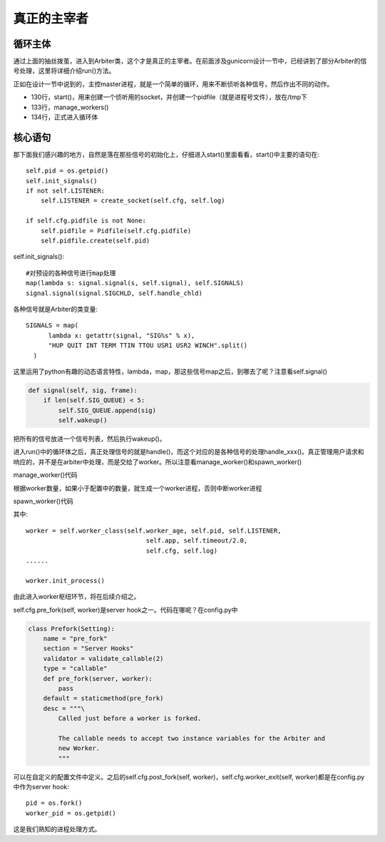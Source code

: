************
真正的主宰者
************

循环主体
========

通过上面的抽丝拨茧，进入到Arbiter类，这个才是真正的主宰者。在前面涉及gunicorn设计一节中，已经讲到了部分Arbiter的信号处理，这里将详细介绍run()方法。

.. code-block:: python
  :linenos:

  class Arbiter(object):
      """
      Arbiter maintain the workers processes alive. It launches or
      kills them if needed. It also manages application reloading
      via SIGHUP/USR2.
      """

      # A flag indicating if a worker failed to
      # to boot. If a worker process exist with
      # this error code, the arbiter will terminate.
      WORKER_BOOT_ERROR = 3

      START_CTX = {}
      
      LISTENER = None
      WORKERS = {}    
      PIPE = []

      # I love dynamic languages
      SIG_QUEUE = []
      SIGNALS = map(
          lambda x: getattr(signal, "SIG%s" % x),
          "HUP QUIT INT TERM TTIN TTOU USR1 USR2 WINCH".split()
      )
      SIG_NAMES = dict(
          (getattr(signal, name), name[3:].lower()) for name in dir(signal)
          if name[:3] == "SIG" and name[3] != "_"
      )
      
      def __init__(self, app):
          os.environ["SERVER_SOFTWARE"] = SERVER_SOFTWARE

          self.setup(app)
          
          self.pidfile = None
          self.worker_age = 0
          self.reexec_pid = 0
          self.master_name = "Master"
          
          # get current path, try to use PWD env first
          try:
              a = os.stat(os.environ['PWD'])
              b = os.stat(os.getcwd())
              if a.ino == b.ino and a.dev == b.dev:
                  cwd = os.environ['PWD']
              else:
                  cwd = os.getcwd()
          except:
              cwd = os.getcwd()
              
          args = sys.argv[:]
          args.insert(0, sys.executable)

          # init start context
          self.START_CTX = {
              "args": args,
              "cwd": cwd,
              0: sys.executable
          }
          
      def setup(self, app):
          self.app = app
          self.cfg = app.cfg
          self.log = self.cfg.logger_class(app.cfg)
      
          if 'GUNICORN_FD' in os.environ:
              self.log.reopen_files()
          
          self.address = self.cfg.address
          self.num_workers = self.cfg.workers
          self.debug = self.cfg.debug
          self.timeout = self.cfg.timeout
          self.proc_name = self.cfg.proc_name
          self.worker_class = self.cfg.worker_class
          
          if self.cfg.debug:
              self.log.debug("Current configuration:")
              for config, value in sorted(self.cfg.settings.iteritems()):
                  self.log.debug("  %s: %s", config, value.value)
          
          if self.cfg.preload_app:
              if not self.cfg.debug:
                  self.app.wsgi()
              else:
                  self.log.warning("debug mode: app isn't preloaded.")

      def start(self):
          """\
          Initialize the arbiter. Start listening and set pidfile if needed.
          """
          self.log.info("Starting gunicorn %s", __version__)
          self.cfg.on_starting(self)
          self.pid = os.getpid()
          self.init_signals()
          if not self.LISTENER:
              self.LISTENER = create_socket(self.cfg, self.log)
          
          if self.cfg.pidfile is not None:
              self.pidfile = Pidfile(self.cfg.pidfile)
              self.pidfile.create(self.pid)
          self.log.debug("Arbiter booted")
          self.log.info("Listening at: %s (%s)", self.LISTENER,
              self.pid)
          self.log.info("Using worker: %s",
                  self.cfg.settings['worker_class'].get())

          self.cfg.when_ready(self)
      
      def init_signals(self):
          """\
          Initialize master signal handling. Most of the signals
          are queued. Child signals only wake up the master.
          """
          if self.PIPE:
              map(os.close, self.PIPE)
          self.PIPE = pair = os.pipe()
          map(util.set_non_blocking, pair)
          map(util.close_on_exec, pair)
          self.log.close_on_exec()
          map(lambda s: signal.signal(s, self.signal), self.SIGNALS)
          signal.signal(signal.SIGCHLD, self.handle_chld)

      def signal(self, sig, frame):
          if len(self.SIG_QUEUE) < 5:
              self.SIG_QUEUE.append(sig)
              self.wakeup()

      def run(self):
          "Main master loop."
          self.start()
          util._setproctitle("master [%s]" % self.proc_name)
          
          self.manage_workers()
          while True:
              try:
                  self.reap_workers()
                  sig = self.SIG_QUEUE.pop(0) if len(self.SIG_QUEUE) else None
                  if sig is None:
                      self.sleep()
                      self.murder_workers()
                      self.manage_workers()
                      continue
                  
                  if sig not in self.SIG_NAMES:
                      self.log.info("Ignoring unknown signal: %s", sig)
                      continue
                  
                  signame = self.SIG_NAMES.get(sig)
                  handler = getattr(self, "handle_%s" % signame, None)
                  if not handler:
                      self.log.error("Unhandled signal: %s", signame)
                      continue
                  self.log.info("Handling signal: %s", signame)
                  handler()  
                  self.wakeup()
              except StopIteration:
                  self.halt()
              except KeyboardInterrupt:
                  self.halt()
              except HaltServer, inst:
                  self.halt(reason=inst.reason, exit_status=inst.exit_status)
              except SystemExit:
                  raise
              except Exception:
                  self.log.info("Unhandled exception in main loop:\n%s",  
                              traceback.format_exc())
                  self.stop(False)
                  if self.pidfile is not None:
                      self.pidfile.unlink()
                  sys.exit(-1)

正如在设计一节中说到的，主控master进程，就是一个简单的循环，用来不断侦听各种信号，然后作出不同的动作。    

* 130行，start()，用来创建一个侦听用的socket，并创建一个pidfile（就是进程号文件），放在/tmp下
* 133行，manage_workers()
* 134行，正式进入循环体

核心语句
========

那下面我们感兴趣的地方，自然是落在那些信号的初始化上，仔细进入start()里面看看，start()中主要的语句在::

  self.pid = os.getpid()
  self.init_signals()
  if not self.LISTENER:
      self.LISTENER = create_socket(self.cfg, self.log)
  
  if self.cfg.pidfile is not None:
      self.pidfile = Pidfile(self.cfg.pidfile)
      self.pidfile.create(self.pid)

self.init_signals()::

  #对预设的各种信号进行map处理
  map(lambda s: signal.signal(s, self.signal), self.SIGNALS)
  signal.signal(signal.SIGCHLD, self.handle_chld)

各种信号就是Arbiter的类变量::
  
  SIGNALS = map(
        lambda x: getattr(signal, "SIG%s" % x),
        "HUP QUIT INT TERM TTIN TTOU USR1 USR2 WINCH".split()
    )

这里运用了python有趣的动态语言特性，lambda，map，那这些信号map之后，到哪去了呢？注意看self.signal()

.. code-block:: python

  def signal(self, sig, frame):
      if len(self.SIG_QUEUE) < 5:
          self.SIG_QUEUE.append(sig)
          self.wakeup()

把所有的信号放进一个信号列表，然后执行wakeup()。

进入run()中的循环体之后，真正处理信号的就是handle()，而这个对应的是各种信号的处理handle_xxx()。真正管理用户请求和响应的，并不是在arbiter中处理，而是交给了worker。所以注意看manage_worker()和spawn_worker()

manage_worker()代码

.. code-block:: python
  :linenos:

  def manage_workers(self):
          """\
          Maintain the number of workers by spawning or killing
          as required.
          """
          if len(self.WORKERS.keys()) < self.num_workers:
              self.spawn_workers()

          workers = self.WORKERS.items()
          workers.sort(key=lambda w: w[1].age)
          while len(workers) > self.num_workers:
              (pid, _) = workers.pop(0)
              self.kill_worker(pid, signal.SIGQUIT)

根据worker数量，如果小于配置中的数量，就生成一个worker进程，否则中断worker进程              

spawn_worker()代码

.. code-block:: python
  :linenos:

  def spawn_worker(self):
      self.worker_age += 1
      worker = self.worker_class(self.worker_age, self.pid, self.LISTENER,
                                  self.app, self.timeout/2.0,
                                  self.cfg, self.log)
      self.cfg.pre_fork(self, worker)
      pid = os.fork()
      if pid != 0:
          self.WORKERS[pid] = worker
          return pid

      # Process Child
      worker_pid = os.getpid()
      try:
          util._setproctitle("worker [%s]" % self.proc_name)
          self.log.info("Booting worker with pid: %s", worker_pid)
          self.cfg.post_fork(self, worker)
          worker.init_process()
          sys.exit(0)
      except SystemExit:
          raise
      except:
          self.log.exception("Exception in worker process:")
          if not worker.booted:
              sys.exit(self.WORKER_BOOT_ERROR)
          sys.exit(-1)
      finally:
          self.log.info("Worker exiting (pid: %s)", worker_pid)
          try:
              worker.tmp.close()
              self.cfg.worker_exit(self, worker)
          except:
              pass

其中::

  worker = self.worker_class(self.worker_age, self.pid, self.LISTENER,
                                  self.app, self.timeout/2.0,
                                  self.cfg, self.log)
  ......

  worker.init_process()

由此进入worker枢纽环节，将在后续介绍之。

self.cfg.pre_fork(self, worker)是server hook之一。代码在哪呢？在config.py中

.. code-block:: python

  class Prefork(Setting):
      name = "pre_fork"
      section = "Server Hooks"
      validator = validate_callable(2)
      type = "callable"
      def pre_fork(server, worker):
          pass
      default = staticmethod(pre_fork)
      desc = """\
          Called just before a worker is forked.
          
          The callable needs to accept two instance variables for the Arbiter and
          new Worker.
          """

可以在自定义的配置文件中定义。之后的self.cfg.post_fork(self, worker)，self.cfg.worker_exit(self, worker)都是在config.py中作为server hook::

  pid = os.fork()
  worker_pid = os.getpid()

这是我们熟知的进程处理方式。  
